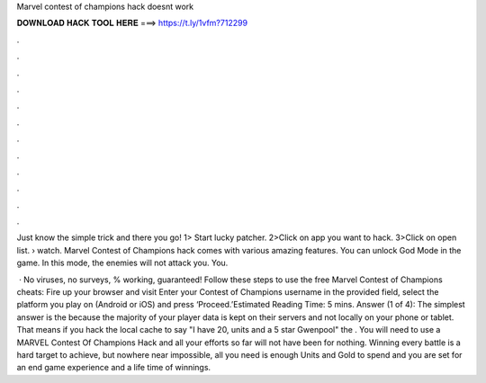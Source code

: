 Marvel contest of champions hack doesnt work



𝐃𝐎𝐖𝐍𝐋𝐎𝐀𝐃 𝐇𝐀𝐂𝐊 𝐓𝐎𝐎𝐋 𝐇𝐄𝐑𝐄 ===> https://t.ly/1vfm?712299



.



.



.



.



.



.



.



.



.



.



.



.

Just know the simple trick and there you go! 1> Start lucky patcher. 2>Click on app you want to hack. 3>Click on open list.  › watch. Marvel Contest of Champions hack comes with various amazing features. You can unlock God Mode in the game. In this mode, the enemies will not attack you. You.

 · No viruses, no surveys, % working, guaranteed! Follow these steps to use the free Marvel Contest of Champions cheats: Fire up your browser and visit  Enter your Contest of Champions username in the provided field, select the platform you play on (Android or iOS) and press ‘Proceed.’Estimated Reading Time: 5 mins. Answer (1 of 4): The simplest answer is the because the majority of your player data is kept on their servers and not locally on your phone or tablet. That means if you hack the local cache to say "I have 20, units and a 5 star Gwenpool" the . You will need to use a MARVEL Contest Of Champions Hack and all your efforts so far will not have been for nothing. Winning every battle is a hard target to achieve, but nowhere near impossible, all you need is enough Units and Gold to spend and you are set for an end game experience and a life time of winnings.
